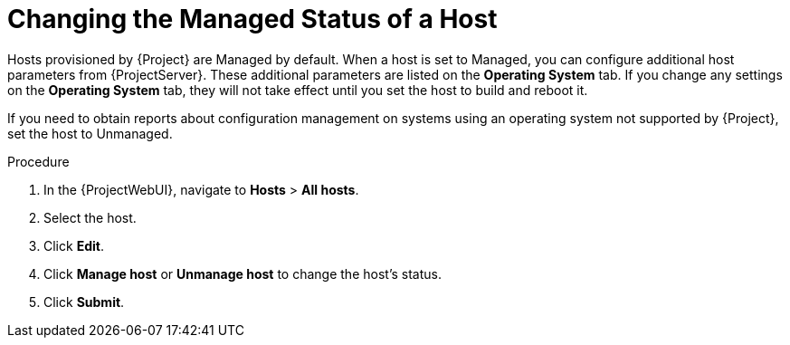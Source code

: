 [id="Changing_the_Managed_Status_of_a_Host_{context}"]
= Changing the Managed Status of a Host

Hosts provisioned by {Project} are Managed by default.
When a host is set to Managed, you can configure additional host parameters from {ProjectServer}.
These additional parameters are listed on the *Operating System* tab.
If you change any settings on the *Operating System* tab, they will not take effect until you set the host to build and reboot it.

If you need to obtain reports about configuration management on systems using an operating system not supported by {Project}, set the host to Unmanaged.

.Procedure
. In the {ProjectWebUI}, navigate to *Hosts* > *All hosts*.
. Select the host.
. Click *Edit*.
. Click *Manage host* or *Unmanage host* to change the host's status.
. Click *Submit*.
